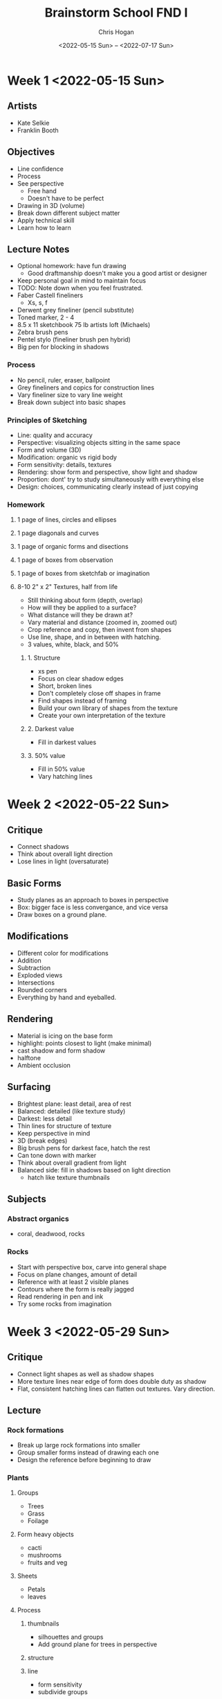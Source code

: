 #+Title: Brainstorm School FND I
#+Author: Chris Hogan
#+Date: <2022-05-15 Sun> -- <2022-07-17 Sun>
#+Startup: nologdone

* Week 1 <2022-05-15 Sun>
** Artists
   - Kate Selkie
   - Franklin Booth
** Objectives
   - Line confidence
   - Process
   - See perspective
     - Free hand
     - Doesn't have to be perfect
   - Drawing in 3D (volume)
   - Break down different subject matter
   - Apply technical skill
   - Learn how to learn
** Lecture Notes
   - Optional homework: have fun drawing
     - Good draftmanship doesn't make you a good artist or designer
   - Keep personal goal in mind to maintain focus
   - TODO: Note down when you feel frustrated.
   - Faber Castell fineliners
     - Xs, s, f
   - Derwent grey fineliner (pencil substitute)
   - Toned marker, 2 - 4
   - 8.5 x 11 sketchbook 75 lb artists loft (Michaels)
   - Zebra brush pens
   - Pentel stylo (fineliner brush pen hybrid)
   - Big pen for blocking in shadows
*** Process
    - No pencil, ruler, eraser, ballpoint
    - Grey fineliners and copics for construction lines
    - Vary fineliner size to vary line weight
    - Break down subject into basic shapes
*** Principles of Sketching
    - Line: quality and accuracy
    - Perspective: visualizing objects sitting in the same space
    - Form and volume (3D)
    - Modification: organic vs rigid body
    - Form sensitivity: details, textures
    - Rendering: show form and perspective, show light and shadow
    - Proportion: dont' try to study simultaneously with everything else
    - Design: choices, communicating clearly instead of just copying
*** Homework
**** 1 page of lines, circles and ellipses
**** 1 page diagonals and curves
**** 1 page of organic forms and disections
**** 1 page of boxes from observation
**** 1 page of boxes from sketchfab or imagination
**** 8-10  2" x 2" Textures, half from life
     - Still thinking about form (depth, overlap)
     - How will they be applied to a surface?
     - What distance will they be drawn at?
     - Vary material and distance (zoomed in, zoomed out)
     - Crop reference and copy, then invent from shapes
     - Use line, shape, and in between with hatching.
     - 3 values, white, black, and 50%
***** 1. Structure
      - xs pen
      - Focus on clear shadow edges
      - Short, broken lines
      - Don't completely close off shapes in frame
      - Find shapes instead of framing
      - Build your own library of shapes from the texture
      - Create your own interpretation of the texture
***** 2. Darkest value
      - Fill in darkest values 
***** 3. 50% value
      - Fill in 50% value
      - Vary hatching lines

* Week 2 <2022-05-22 Sun>
** Critique
   - Connect shadows
   - Think about overall light direction
   - Lose lines in light (oversaturate)
** Basic Forms
   - Study planes as an approach to boxes in perspective
   - Box: bigger face is less convergance, and vice versa
   - Draw boxes on a ground plane.
** Modifications
   - Different color for modifications
   - Addition
   - Subtraction
   - Exploded views
   - Intersections
   - Rounded corners
   - Everything by hand and eyeballed.
** Rendering
   - Material is icing on the base form
   - highlight: points closest to light (make minimal)
   - cast shadow and form shadow
   - halftone
   - Ambient occlusion
** Surfacing
   - Brightest plane: least detail, area of rest
   - Balanced: detailed (like texture study)
   - Darkest: less detail
   - Thin lines for structure of texture
   - Keep perspective in mind
   - 3D (break edges)
   - Big brush pens for darkest face, hatch the rest
   - Can tone down with marker
   - Think about overall gradient from light
   - Balanced side: fill in shadows based on light direction
     - hatch like texture thumbnails
** Subjects
*** Abstract organics
    - coral, deadwood, rocks
*** Rocks
    - Start with perspective box, carve into general shape
    - Focus on plane changes, amount of detail
    - Reference with at least 2 visible planes
    - Contours where the form is really jagged
    - Read rendering in pen and ink
    - Try some rocks from imagination
* Week 3 <2022-05-29 Sun>
** Critique
   - Connect light shapes as well as shadow shapes
   - More texture lines near edge of form does double duty as shadow
   - Flat, consistent hatching lines can flatten out textures. Vary direction.
** Lecture
*** Rock formations
    - Break up large rock formations into smaller
    - Group smaller forms instead of drawing each one
    - Design the reference before beginning to draw
*** Plants
**** Groups
     - Trees
     - Grass
     - Foilage
**** Form heavy objects
     - cacti
     - mushrooms
     - fruits and veg
**** Sheets
     - Petals
     - leaves
**** Process
***** thumbnails
      - silhouettes and groups
      - Add ground plane for trees in perspective
***** structure
***** line
      - form sensitivity
      - subdivide groups
***** rendering
      - 2 value study on thumbnail (brush pen)
      - find terminator
      - Block in darkest shadows
      - render shadow (texture, form, value)
      - half tone (fine pen, less texture, stay near terminator)
      - leaves (decide what kind of marks to use for each leaf type)
***** highlights
      - wrap shapes where light is
      - try white pencil
*** Organic modifications
    - tapered, twisted, folded cylinders
    - overlapping form comes to front
    - get perspective of each object to make overlap easier
    - melting boxes
    - xyz section drawing (free hand)
    - google imperfect vegetable ads
*** Fruit
    - Get sense of the volume with contour lines
    - Start with basic forms and carve in/out
*** Flowers
    - Sheets (pedals) are planes
    - Start with overall forms
    - work from closest to camera to farthest away (auto overlap)
    - block in 2d shapes of pedals with thin pen
    - can group farthest pedals
    - line (form sensitivity)
** Homework
   - Try to draw from life
   - Include ref in discord
   - Try to thumbnail from a different angle than you're seeing it
   - Draw pot when drawing potted plants
*** 1 page cylinders from life
*** 2 pages organic modifications
    - keep form intact (countours)
    - try rotations (optional)
*** 7 pages of plants
    - 3 from life
    - groups, forms, and sheets
    - thumbnail, perspective, different angles
* Week 4 <2022-06-05 Sun>
** Critique
   - Design light and dark groups better
   - Use more variety in hatching
** Lecture
*** Artists
    - Sergio Toppi
*** Rotations
*** Skeletal Forms
    - Think of a skeleton as a rig or the structure
    - Approach as subject matter (complex organic form)
    - Rotate and draw 3d models of single bones
    - Proportions aren't the main focus right now
**** Process
     - Break down each major form into a simple shape
     - Get comfortable rotating these simple shapes
     - Get ref from as many angles as possible
     - Start with skull
     - Attach spine to skull
     - Rib cage (not a simple cylinder)
     - Pelvis (just a plane)
     - Group the limbs with sticks
     - Draw the simplified skeleton from a different POV
*** Skulls
    - Cranium
    - Orbit
    - Nasal bone and maxilla
    - Mandible
    - Zygomatic arch
    - L for length and height proportion
    - Cross of brow and nasal bone determines perspective
    - Start with basic shape in perspective, then carve out the form
*** Skeletons
    - spine
    - rib cage
    - pelivs
    - legs
    - Start with simplified stick figure
    - Focus on rib frequency rather than counting them out
*** Homework
    - 2 pages of rotations (10-15 per page)
      - 1 from sketchfab (cube)
      - 1 from life
    - 4 pages of skulls
      - side view, 3/4, view, other POVs
      - Render at least 1
    - 6 pages of skeletons and other bones
      - 1 to 4 per page
      - Render at least 1
    - Design an original creature skeleton
* Week 5 <2022-06-19 Sun>
** Critique
   - Round the ribs more
   - Remember perspective recession with eye sockets
** Lecture
   - For assignments this week, aim for understanding. "How does this work?"
   1. components (side view)
   2. mass and volume
   3. perspective
   4. proportions
   5. weight
   6. surfacing
   7. movement
*** Side views
    - focus on components, proportions, and features
    - Repeat side views like thumbnails
    - no detail
    - reptiles: angular on top and round on bottom
*** 3/4 views
    - construction is 3D
    - more volume towards head and less towards tail (fish)
    - Start angular and work towards organic when necessary
    - understand form in thumbnails before attempting final drawing
    - draw through to place back legs
*** Feature studies (face, feet, tail, texture)
    - study proportions and shapes
    - lean into animal's specific characteristics
    - Use hatching in opposite direction to distinguish shadow from local value
*** Motion
    - Start with sphere and center line
    - Use videos for reference
*** Fully rendered
    - draw bigger
    - compose multiple fish in the same scene with correct perspective
** Homework
*** DONE Design assignments first
    CLOSED: [2022-06-20 Mon 12:56]
    - Focus on basic forms and perspective
    - Even split among birds, reptiles, fish
    - 3 pages of movement thumbnails
      - simple
      - show volume
      - no rendering
    - 2 pages rendered
      - feature studies
      - side views
    - Design a creature
      - mix animals
      - prehistoric animals
      - any medium
* Week 6 <2022-06-26 Sun>
** Critique
   - Next week work on rotating and posing animals from imagination
** Lecture
   - Learn proportions intuitively and from observation rather than measuring
   - Take simple side view shapes and draw them in 3/4 view
   - Draw in different perspective from photo
   - Draw in ground plane
   - Make feet and toes feel like they're resting on the ground plane
   - Don't hide any body parts with grass
   - Pose from imagination using reference
     - start with marine animals
     - move to animals on ground plane
** Homework
   - 10 pages of animals
   - 2 pages posed from imagination
     - simplify
     - any animal (fish are easiest)
   - 1 page push rendering
   - 7 pages of animals in motion
   - Draw pets!
   - Optional: add some eviornment or make a scene with multiple animals
     - check out museum displays
* Week 7 <2022-07-03 Sun>
** Critique
   - Fuse shapes together (arm-body attachment)
   - Add scapular piece to arm
   - Ridge for eyes instead of wrapping around head
** Lecture
   - Start with orthographic views
   - Draw some boxes in different viewpoints and grid them
   - Fit the object into the boxes (or extrude from a plane)
   - Find center lines for extra help
   - Guess the center first to practice finding it freehand
   - Double up lines for detail
   - Try lots of different materials
   - Rotate sketchfab ref and rotate still images from imagination
   - Thinner lines on interior for soft/rounded changes/edges
** Homework
   - 10 pages of hard surface props with boxes, cylinders, and planes
   - 7 pages from direct observation
     - draw same subject from multiple angles (1 or 2 subjects per page)
     - can try posing from imagination
   - 1 page invent a prop and rotate
   - 2 pages from sketchfab or photo reference
     - multiple angles per object
* Week 8 <2022-07-10 Sun>
** Critique
   - Put contours on helmets to add on to spheres
   - Construct from planes instead of trying to put everything in a box
** Vehicles Lecture
   - Contain in a perspective box
   - divide box into simple sections
   - round out top plane if it's close to horizon
   - can stop with basic block in and rotate in perspective
   - use wheel as unit of measurement
   - construct curves with straights, then fille in curve
   - fill in darkest shadows
   - render, focusing on lighting
** Homework
   - start final project
     - scan or take photos
     - select drawings to include
     - can revisit subjects
   - 10 pages of complex hard surface
     - push outside comfort zone
       - simplify and rotate complex vehicle
       - rendering practice
         - matte, shiny, rust
       - callouts
         - wheels
         - headlights
       - 3/4 views of complex vehicles
       - at least one fully rendered vehicle
*** Final project
    - due week 10
    - Bring in photos to photoshop
    - Convert to pure black and white
    - Dodge in midtones to get rid of page texture
    - Bring back highlights (optional)
* Week 9 <2022-07-17 Sun>
** Critique
   - Render some vehicles for final
** Lecture
   - broken lines for features
   - start with small lines and build up slowly using line economy
   - progression for faces
     - basic block
     - loomis
     - realistic 3d model
     - portrait 3 value study (black and grey on white paper)
** Homework
   - finish final project
     - min 6 pages
   - 2 pages of rotations
     - 1 of different heads
     - 1 with same heads
   - 1 page rendered portraits
   - ballpoint pen is okay this week
   - focus on proportions, feature placement, and symmetry, not likeness
   - check out portraits by sergio toppi and leyendecker
* Week 10 <2022-07-24 Sun>
** Critique
   - Think of eyes as planes and look at examples in perspective
** Lecture
*** Fabric
    - Points of tension
    - motion
    - slack
** Homework
   - simplify figures into base form 
     - choose any base form you want
     - rotate
   - refine figures
     - imply anatomy
   - posing and movement
     - figures in motion
     - invent
